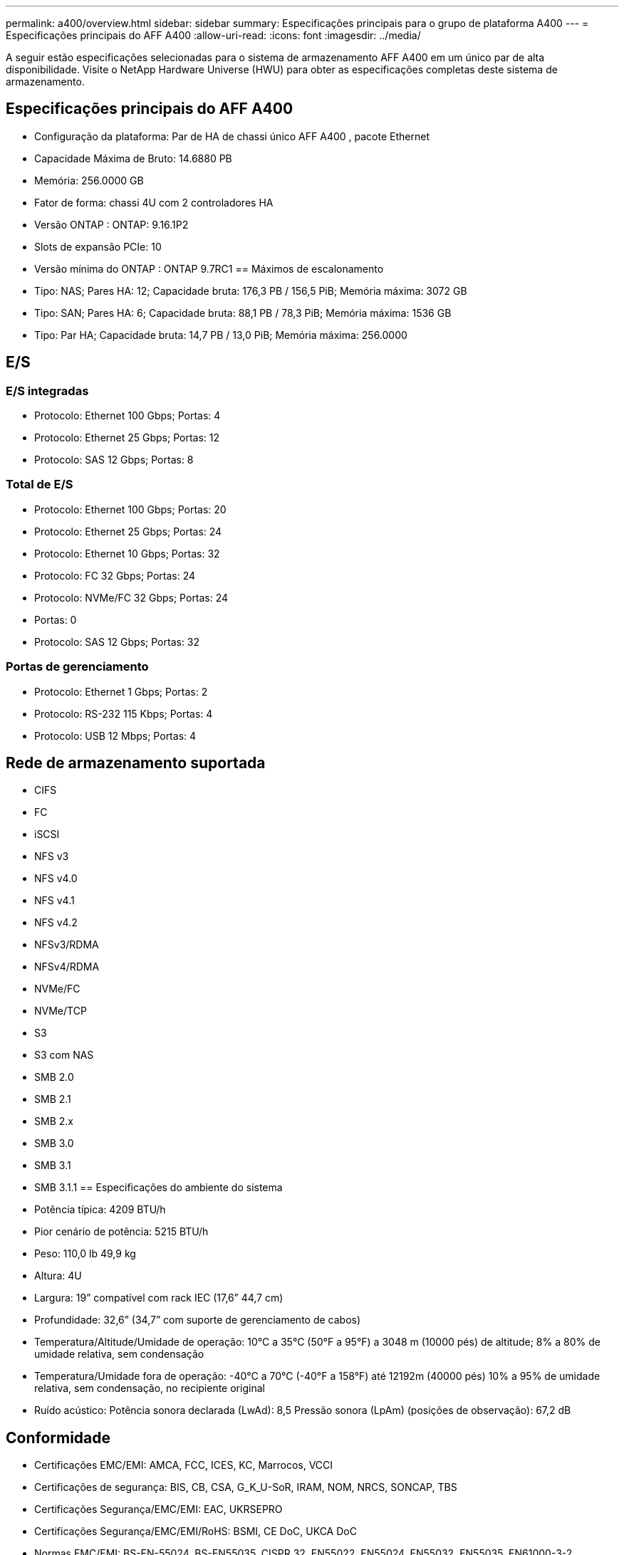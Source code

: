 ---
permalink: a400/overview.html 
sidebar: sidebar 
summary: Especificações principais para o grupo de plataforma A400 
---
= Especificações principais do AFF A400
:allow-uri-read: 
:icons: font
:imagesdir: ../media/


[role="lead"]
A seguir estão especificações selecionadas para o sistema de armazenamento AFF A400 em um único par de alta disponibilidade.  Visite o NetApp Hardware Universe (HWU) para obter as especificações completas deste sistema de armazenamento.



== Especificações principais do AFF A400

* Configuração da plataforma: Par de HA de chassi único AFF A400 , pacote Ethernet
* Capacidade Máxima de Bruto: 14.6880 PB
* Memória: 256.0000 GB
* Fator de forma: chassi 4U com 2 controladores HA
* Versão ONTAP : ONTAP: 9.16.1P2
* Slots de expansão PCIe: 10
* Versão mínima do ONTAP : ONTAP 9.7RC1 == Máximos de escalonamento
* Tipo: NAS; Pares HA: 12; Capacidade bruta: 176,3 PB / 156,5 PiB; Memória máxima: 3072 GB
* Tipo: SAN; Pares HA: 6; Capacidade bruta: 88,1 PB / 78,3 PiB; Memória máxima: 1536 GB
* Tipo: Par HA; Capacidade bruta: 14,7 PB / 13,0 PiB; Memória máxima: 256.0000




== E/S



=== E/S integradas

* Protocolo: Ethernet 100 Gbps; Portas: 4
* Protocolo: Ethernet 25 Gbps; Portas: 12
* Protocolo: SAS 12 Gbps; Portas: 8




=== Total de E/S

* Protocolo: Ethernet 100 Gbps; Portas: 20
* Protocolo: Ethernet 25 Gbps; Portas: 24
* Protocolo: Ethernet 10 Gbps; Portas: 32
* Protocolo: FC 32 Gbps; Portas: 24
* Protocolo: NVMe/FC 32 Gbps; Portas: 24
* Portas: 0
* Protocolo: SAS 12 Gbps; Portas: 32




=== Portas de gerenciamento

* Protocolo: Ethernet 1 Gbps; Portas: 2
* Protocolo: RS-232 115 Kbps; Portas: 4
* Protocolo: USB 12 Mbps; Portas: 4




== Rede de armazenamento suportada

* CIFS
* FC
* iSCSI
* NFS v3
* NFS v4.0
* NFS v4.1
* NFS v4.2
* NFSv3/RDMA
* NFSv4/RDMA
* NVMe/FC
* NVMe/TCP
* S3
* S3 com NAS
* SMB 2.0
* SMB 2.1
* SMB 2.x
* SMB 3.0
* SMB 3.1
* SMB 3.1.1 == Especificações do ambiente do sistema
* Potência típica: 4209 BTU/h
* Pior cenário de potência: 5215 BTU/h
* Peso: 110,0 lb 49,9 kg
* Altura: 4U
* Largura: 19” compatível com rack IEC (17,6” 44,7 cm)
* Profundidade: 32,6” (34,7” com suporte de gerenciamento de cabos)
* Temperatura/Altitude/Umidade de operação: 10°C a 35°C (50°F a 95°F) a 3048 m (10000 pés) de altitude; 8% a 80% de umidade relativa, sem condensação
* Temperatura/Umidade fora de operação: -40°C a 70°C (-40°F a 158°F) até 12192m (40000 pés) 10% a 95% de umidade relativa, sem condensação, no recipiente original
* Ruído acústico: Potência sonora declarada (LwAd): 8,5 Pressão sonora (LpAm) (posições de observação): 67,2 dB




== Conformidade

* Certificações EMC/EMI: AMCA, FCC, ICES, KC, Marrocos, VCCI
* Certificações de segurança: BIS, CB, CSA, G_K_U-SoR, IRAM, NOM, NRCS, SONCAP, TBS
* Certificações Segurança/EMC/EMI: EAC, UKRSEPRO
* Certificações Segurança/EMC/EMI/RoHS: BSMI, CE DoC, UKCA DoC
* Normas EMC/EMI: BS-EN-55024, BS-EN55035, CISPR 32, EN55022, EN55024, EN55032, EN55035, EN61000-3-2, EN61000-3-3, FCC Parte 15 Classe A, ICES-003, KS C 9832, KS C 9835
* Normas de segurança: ANSI/UL60950-1, ANSI/UL62368-1, BS-EN62368-1, CAN/CSA C22.2 No. 60950-1, CAN/CSA C22.2 No. 62368-1, CNS 14336, EN60825-1, EN62368-1, IEC 62368-1, IEC60950-1, IS 13252 (parte 1)




== Alta disponibilidade

* Controlador de gerenciamento de placa base baseado em Ethernet (BMC) e interface de gerenciamento ONTAP
* Controladores redundantes hot-swappable
* Fontes de alimentação redundantes com troca a quente
* Gerenciamento de banda SAS em conexões SAS

